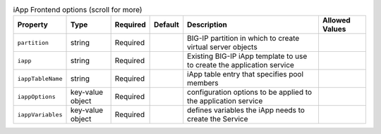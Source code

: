 .. csv-table:: iApp Frontend options (scroll for more)
    :header: Property, Type, Required, Default, Description, Allowed Values

    ``partition``, string, Required, , BIG-IP partition in which to create virtual server objects,
    ``iapp``, string, Required, , Existing BIG-IP iApp template to use to create the application service,
    ``iappTableName``, string, Required, , iApp table entry that specifies pool members,
    ``iappOptions``, key-value object, Required, , configuration options to be applied to the application service,
    ``iappVariables``, key-value object, Required, , defines variables the iApp needs to create the Service,

